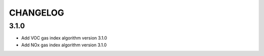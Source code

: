 CHANGELOG
---------

3.1.0
:::::

- Add VOC gas index algorithm version 3.1.0
- Add NOx gas index algorithm version 3.1.0


